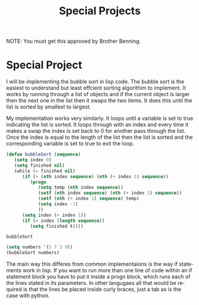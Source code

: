 #+TITLE: Special Projects
#+LANGUAGE: en
#+OPTIONS: H:4 num:nil toc:nil \n:nil @:t ::t |:t ^:t *:t TeX:t LaTeX:t
#+OPTIONS: html-postamble:nil
#+STARTUP: showeverything entitiespretty

NOTE: You must get this approved by Brother Benning.

* Special Project

  I will be implementing the bubble sort in lisp code.
  The bubble sort is the easiest to understand but least effcient sorting algorithim to implement.
  It works by running through a list of objects and if the current object is larger then the next one in the 
  list then it swaps the two items. It does this until the list is sorted by smallest to largest. 
  
  My implementation works very similarly. It loops until a variable is set to true indicating the list is sorted.
  It loops through with an index and every time it makes a swap the index is set back to 0 for another pass
  through the list. Once the index is equal to the length of the list then the list is sorted and the corresponding
  variable is set to true to exit the loop.

  #+BEGIN_SRC emacs-lisp
  (defun bubbleSort (sequence)
     (setq index 0)
     (setq finished nil)
     (while (= finished nil)
        (if (> (nth index sequence) (nth (+ index 1) sequence))
           (progn 
              (setq temp (nth index sequence))
              (setf (nth index sequence) (nth (+ index 1) sequence))
              (setf (nth (+ index 1) sequence) temp)
              (setq index -1)
              ))
        (setq index (+ index 1))
        (if (= index (length sequence))
           (setq finished t))))
  #+END_SRC 

  #+RESULTS:
  : bubbleSort

  #+BEGIN_SRC emacs-lisp
  (setq numbers '(5 7 3 9))
  (bubbleSort numbers)
  #+END_SRC

 The main way this differes from common implementaions is the way if statements work in lisp. If you want to run
 more than one line of code within an if statement block you have to put it inside a progn block, which runs each of the lines
 stated in its parameters. In other langugaes all that would be required is that the lines be placed inside curly braces, just a tab
 as is the case with python. 
